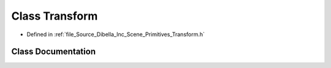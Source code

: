 .. _exhale_class_class_dibella_1_1_transform:

Class Transform
===============

- Defined in :ref:`file_Source_Dibella_Inc_Scene_Primitives_Transform.h`


Class Documentation
-------------------


.. doxygenclass:: Dibella::Transform
   :members:
   :protected-members:
   :undoc-members: